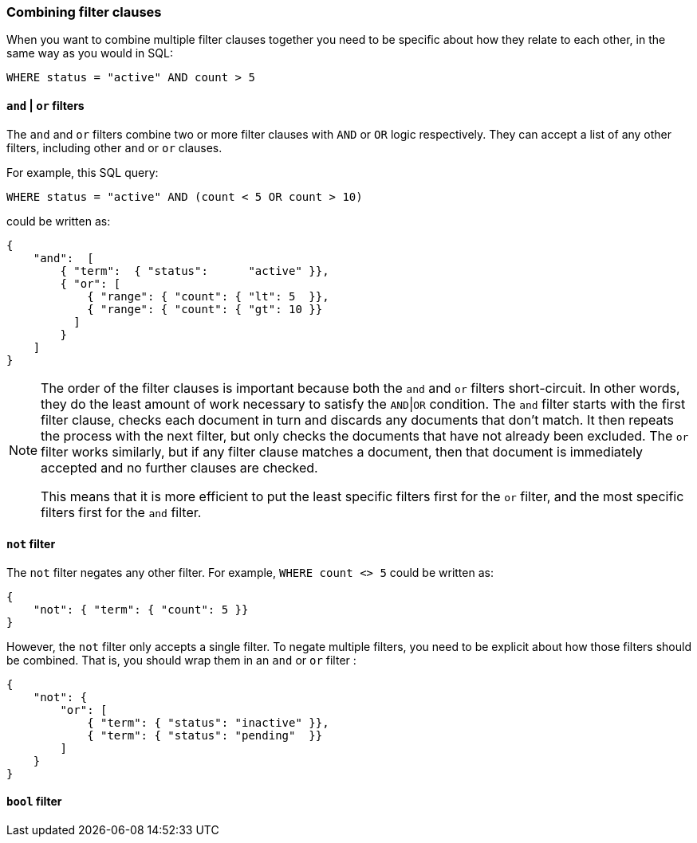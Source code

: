 [[combining_filters]]
=== Combining filter clauses

When you want to combine multiple filter clauses together you need to be
specific about how they relate to each other, in the same way as you would
in SQL:

    WHERE status = "active" AND count > 5


[[and_or_filter]]
==== `and` | `or` filters

The `and` and `or` filters combine two or more filter clauses with `AND` or
`OR` logic respectively. They can accept a list of any other filters, including
other `and` or `or` clauses.

For example, this SQL query:

    WHERE status = "active" AND (count < 5 OR count > 10)

could be written as:

    {
        "and":  [
            { "term":  { "status":      "active" }},
            { "or": [
                { "range": { "count": { "lt": 5  }},
                { "range": { "count": { "gt": 10 }}
              ]
            }
        ]
    }

[NOTE]
====
The order of the filter clauses is important because both the `and` and `or`
filters short-circuit. In other words, they do the least amount of work
necessary to satisfy the `AND`|`OR` condition.
The `and` filter starts with the first filter clause, checks each document
in turn and discards any documents that don't match.  It then repeats the
process with the next filter, but only checks the documents that have not
already been excluded.
The `or` filter works similarly, but if any filter clause matches a document,
then that document is immediately accepted and no further clauses are checked.

This means that it is more efficient to put the least specific filters first
for the `or` filter, and the most specific filters first for the `and` filter.
====

[[not_filter]]
==== `not` filter

The `not` filter negates any other filter. For example, `WHERE count <> 5`
could be written as:

    {
        "not": { "term": { "count": 5 }}
    }

However, the `not` filter only accepts a single filter.  To negate multiple
filters, you need to be explicit about how those filters should be combined.
That is, you should wrap them in an `and` or `or` filter (((and_or_filter))):

    {
        "not": {
            "or": [
                { "term": { "status": "inactive" }},
                { "term": { "status": "pending"  }}
            ]
        }
    }

[[bool_filter]]
==== `bool` filter
